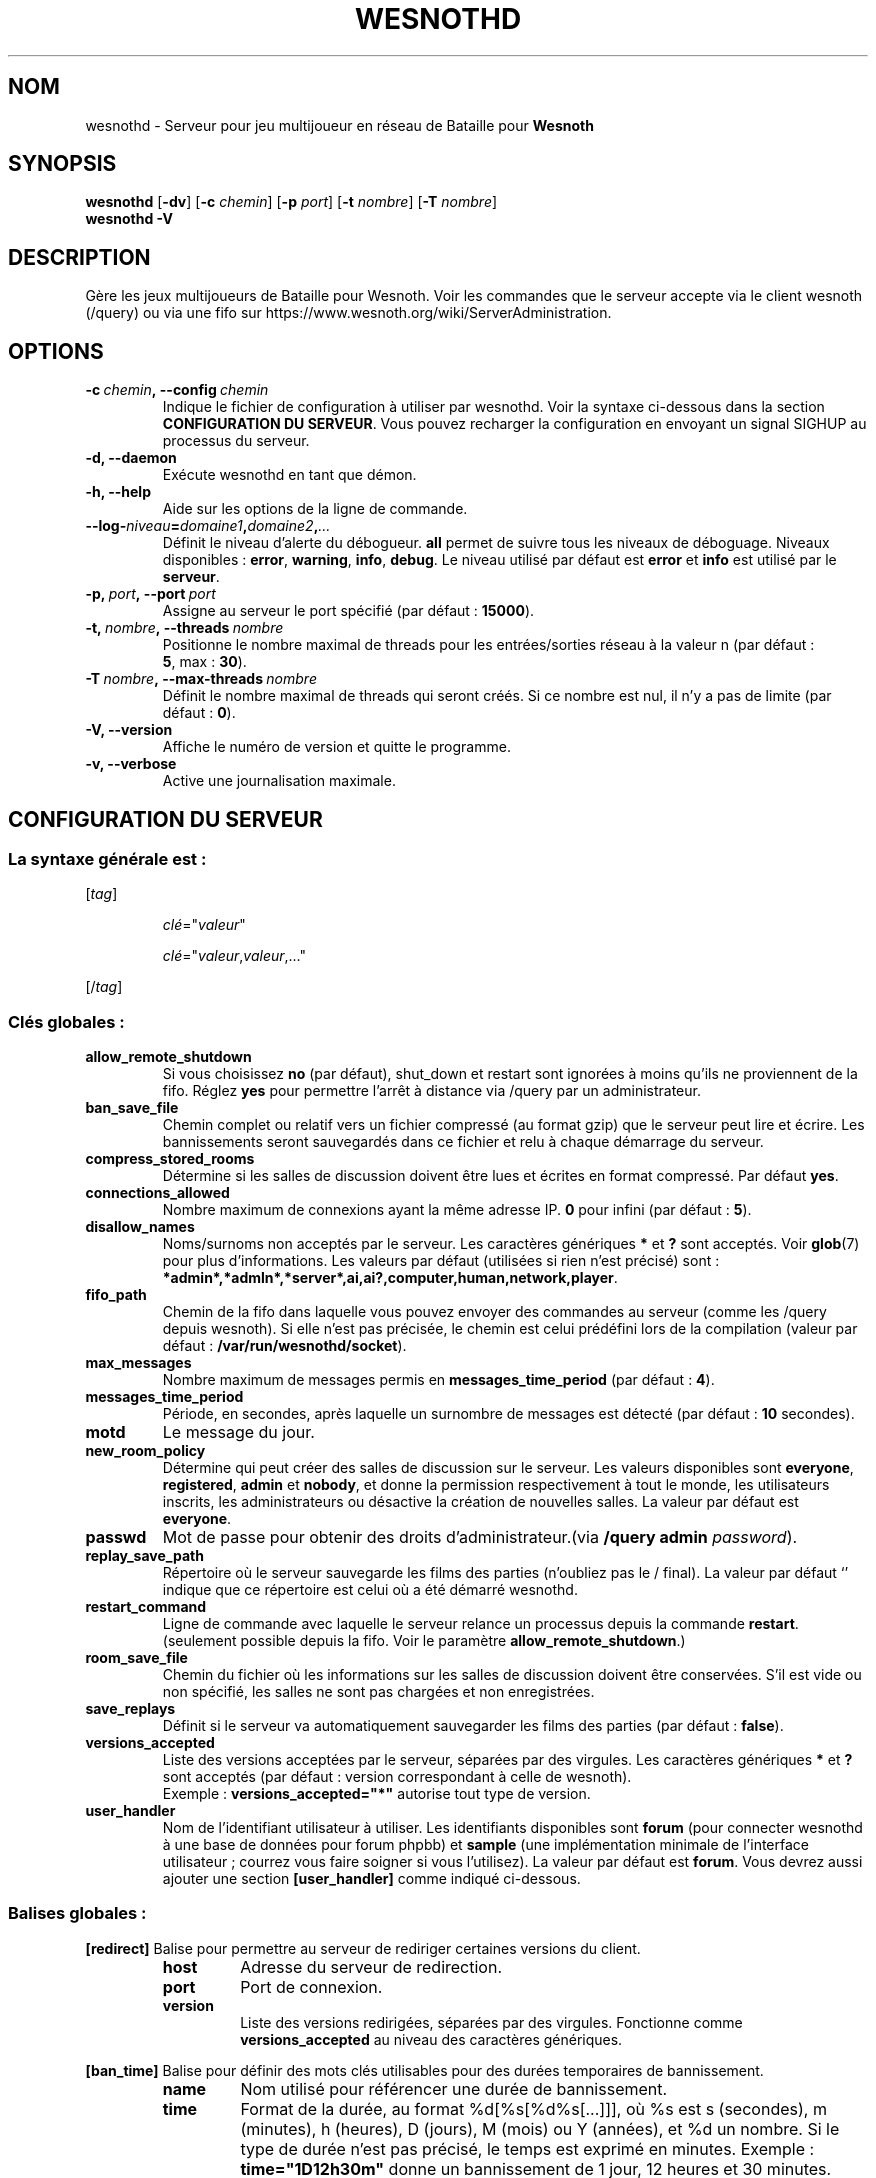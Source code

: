.\" This program is free software; you can redistribute it and/or modify
.\" it under the terms of the GNU General Public License as published by
.\" the Free Software Foundation; either version 2 of the License, or
.\" (at your option) any later version.
.\"
.\" This program is distributed in the hope that it will be useful,
.\" but WITHOUT ANY WARRANTY; without even the implied warranty of
.\" MERCHANTABILITY or FITNESS FOR A PARTICULAR PURPOSE.  See the
.\" GNU General Public License for more details.
.\"
.\" You should have received a copy of the GNU General Public License
.\" along with this program; if not, write to the Free Software
.\" Foundation, Inc., 51 Franklin Street, Fifth Floor, Boston, MA  02110-1301  USA
.\"
.
.\"*******************************************************************
.\"
.\" This file was generated with po4a. Translate the source file.
.\"
.\"*******************************************************************
.TH WESNOTHD 6 2021 wesnothd "Serveur multijoueur de Bataille pour Wesnoth"
.
.SH NOM
.
wesnothd \- Serveur pour jeu multijoueur en réseau de Bataille pour
\fBWesnoth\fP
.
.SH SYNOPSIS
.
\fBwesnothd\fP [\|\fB\-dv\fP\|] [\|\fB\-c\fP \fIchemin\fP\|] [\|\fB\-p\fP \fIport\fP\|] [\|\fB\-t\fP
\fInombre\fP\|] [\|\fB\-T\fP \fInombre\fP\|]
.br
\fBwesnothd\fP \fB\-V\fP
.
.SH DESCRIPTION
.
Gère les jeux multijoueurs de Bataille pour Wesnoth. Voir les commandes que
le serveur accepte via le client wesnoth (/query) ou via une fifo sur
https://www.wesnoth.org/wiki/ServerAdministration.
.
.SH OPTIONS
.
.TP 
\fB\-c\ \fP\fIchemin\fP\fB,\ \-\-config\fP\fI\ chemin\fP
Indique le fichier de configuration à utiliser par wesnothd. Voir la syntaxe
ci\-dessous dans la section \fBCONFIGURATION DU SERVEUR\fP. Vous pouvez
recharger la configuration en envoyant un signal SIGHUP au processus du
serveur.
.TP 
\fB\-d, \-\-daemon\fP
Exécute wesnothd en tant que démon.
.TP 
\fB\-h, \-\-help\fP
Aide sur les options de la ligne de commande.
.TP 
\fB\-\-log\-\fP\fIniveau\fP\fB=\fP\fIdomaine1\fP\fB,\fP\fIdomaine2\fP\fB,\fP\fI...\fP
Définit le niveau d'alerte du débogueur. \fBall\fP permet de suivre tous les
niveaux de déboguage. Niveaux disponibles : \fBerror\fP,\ \fBwarning\fP,\ \fBinfo\fP,\ \fBdebug\fP. Le niveau utilisé par défaut est \fBerror\fP et \fBinfo\fP est
utilisé par le \fBserveur\fP.
.TP 
\fB\-p,\ \fP\fIport\fP\fB,\ \-\-port\fP\fI\ port\fP
Assigne au serveur le port spécifié (par défaut\ : \fB15000\fP).
.TP 
\fB\-t,\ \fP\fInombre\fP\fB,\ \-\-threads\fP\fI\ nombre\fP
Positionne le nombre maximal de threads pour les entrées/sorties réseau à la
valeur n (par défaut\ : \fB5\fP,\ max\ :\ \fB30\fP).
.TP 
\fB\-T\ \fP\fInombre\fP\fB,\ \-\-max\-threads\fP\fI\ nombre\fP
Définit le nombre maximal de threads qui seront créés. Si ce nombre est nul,
il n'y a pas de limite (par défaut\ : \fB0\fP).
.TP 
\fB\-V, \-\-version\fP
Affiche le numéro de version et quitte le programme.
.TP 
\fB\-v, \-\-verbose\fP
Active une journalisation maximale.
.
.SH "CONFIGURATION DU SERVEUR"
.
.SS "La syntaxe générale est\ : "
.
.P
[\fItag\fP]
.IP
\fIclé\fP="\fIvaleur\fP"
.IP
\fIclé\fP="\fIvaleur\fP,\fIvaleur\fP,..."
.P
[/\fItag\fP]
.
.SS "Clés globales\ : "
.
.TP 
\fBallow_remote_shutdown\fP
Si vous choisissez \fBno\fP (par défaut), shut_down et restart sont ignorées à
moins qu'ils ne proviennent de la fifo. Réglez \fByes\fP pour permettre l'arrêt
à distance via /query par un administrateur.
.TP 
\fBban_save_file\fP
Chemin complet ou relatif vers un fichier compressé (au format gzip) que le
serveur peut lire et écrire. Les bannissements seront sauvegardés dans ce
fichier et relu à chaque démarrage du serveur.
.TP 
\fBcompress_stored_rooms\fP
Détermine si les salles de discussion doivent être lues et écrites en format
compressé. Par défaut \fByes\fP.
.TP 
\fBconnections_allowed\fP
Nombre maximum de connexions ayant la même adresse IP. \fB0\fP pour infini (par
défaut : \fB5\fP).
.TP 
\fBdisallow_names\fP
Noms/surnoms non acceptés par le serveur. Les caractères génériques \fB*\fP et
\fB?\fP sont acceptés. Voir \fBglob\fP(7) pour plus d'informations. Les valeurs
par défaut (utilisées si rien n'est précisé) sont\ :
\fB*admin*,*admln*,*server*,ai,ai?,computer,human,network,player\fP.
.TP 
\fBfifo_path\fP
Chemin de la fifo dans laquelle vous pouvez envoyer des commandes au serveur
(comme les /query depuis wesnoth). Si elle n'est pas précisée, le chemin est
celui prédéfini lors de la compilation (valeur par défaut\ :
\fB/var/run/wesnothd/socket\fP).
.TP 
\fBmax_messages\fP
Nombre maximum de messages permis en \fBmessages_time_period\fP (par défaut :
\fB4\fP).
.TP 
\fBmessages_time_period\fP
Période, en secondes, après laquelle un surnombre de messages est détecté
(par défaut : \fB10\fP secondes).
.TP 
\fBmotd\fP
Le message du jour.
.TP 
\fBnew_room_policy\fP
Détermine qui peut créer des salles de discussion sur le serveur. Les
valeurs disponibles sont \fBeveryone\fP, \fBregistered\fP, \fBadmin\fP et \fBnobody\fP,
et donne la permission respectivement à tout le monde, les utilisateurs
inscrits, les administrateurs ou désactive la création de nouvelles
salles. La valeur par défaut est \fBeveryone\fP.
.TP 
\fBpasswd\fP
Mot de passe pour obtenir des droits d'administrateur.(via \fB/query admin
\fP\fIpassword\fP).
.TP 
\fBreplay_save_path\fP
Répertoire où le serveur sauvegarde les films des parties (n'oubliez pas le
/ final). La valeur par défaut `' indique que ce répertoire est celui où a
été démarré wesnothd.
.TP 
\fBrestart_command\fP
Ligne de commande avec laquelle le serveur relance un processus depuis la
commande  \fBrestart\fP. (seulement possible depuis la fifo. Voir le paramètre
\fBallow_remote_shutdown\fP.)
.TP 
\fBroom_save_file\fP
Chemin du fichier où les informations sur les salles de discussion doivent
être conservées. S’il est vide ou non spécifié, les salles ne sont pas
chargées et non enregistrées.
.TP 
\fBsave_replays\fP
Définit si le serveur va automatiquement sauvegarder les films des parties
(par défaut\ : \fBfalse\fP).
.TP 
\fBversions_accepted\fP
Liste des versions acceptées par le serveur, séparées par des virgules. Les
caractères génériques \fB*\fP et \fB?\fP sont acceptés (par défaut : version
correspondant à celle de wesnoth).
.br
Exemple\ : \fBversions_accepted="*"\fP autorise tout type de version.
.TP 
\fBuser_handler\fP
Nom de l'identifiant utilisateur à utiliser. Les identifiants disponibles
sont \fBforum\fP (pour connecter wesnothd à une base de données pour forum
phpbb) et \fBsample\fP (une implémentation minimale de l'interface
utilisateur\ ; courrez vous faire soigner si vous l'utilisez). La valeur par
défaut est \fBforum\fP. Vous devrez aussi ajouter une section \fB[user_handler]\fP
comme indiqué ci\-dessous.
.
.SS "Balises globales\ : "
.
.P
\fB[redirect]\fP Balise pour permettre au serveur de rediriger certaines
versions du client.
.RS
.TP 
\fBhost\fP
Adresse du serveur de redirection.
.TP 
\fBport\fP
Port de connexion.
.TP 
\fBversion\fP
Liste des versions redirigées, séparées par des virgules. Fonctionne comme
\fBversions_accepted\fP au niveau des caractères génériques.
.RE
.P
\fB[ban_time]\fP Balise pour définir des mots clés utilisables pour des durées
temporaires de bannissement.
.RS
.TP 
\fBname\fP
Nom utilisé pour référencer une durée de bannissement.
.TP 
\fBtime\fP
Format de la durée, au format %d[%s[%d%s[...]]], où %s est s (secondes), m
(minutes), h (heures), D (jours), M (mois) ou Y (années), et %d un
nombre. Si le type de durée n'est pas précisé, le temps est exprimé en
minutes. Exemple\ : \fBtime="1D12h30m"\fP donne un bannissement de 1 jour, 12
heures et 30 minutes.
.RE
.P
\fB[proxy]\fP Balise pour demander au serveur de se comporter comme un proxy et
de rediriger les requêtes des clients vers le serveur spécifié. Fonctionne
comme \fB[redirect]\fP.
.RE
.P
\fB[user_handler]\fP Configure l'identifiant utilisateur. Les options
disponibles dépendent de la configuration de la clé \fBuser_handler\fP. S'il
n'y a aucune section \fB [user_handler]\fP dans la configuration, le serveur
fonctionnera sans aucun service d'enregistrement d'alias. Toutes les tables
complémentaires qui sont nécessaire pour que le \fBforum_user_handler\fP
fonctionne, se trouvent dans le fichier table_definition.sql du dépôt des
sources de Wesnoth.
.RS
.TP 
\fBdb_host\fP
(pour user_handler=forum) Nom d'hôte du serveur de base de données
.TP 
\fBdb_name\fP
(pour user_handler=forum) Nom de la base de donnée
.TP 
\fBdb_user\fP
(pour user_handler=forum) Nom d'utilisateur se connectant à la base de
données
.TP 
\fBdb_password\fP
(pour user_handler=forum) Mot de passe de l'utilisateur
.TP 
\fBdb_users_table\fP
(pour user_handler=forum) Nom de la table des données utilisateurs de vos
forums phpbb, probablement sous la forme
<table\-prefix>_users. Exemple\ : phpbb3_users.
.TP 
\fBdb_extra_table\fP
(pour user_handler=forum) Nom de la table dans laquelle wesnothd stockera
ses données à propos des joueurs. Vous devrez créer cette table
manuellement.
.TP 
\fBdb_game_info_table\fP
(pour user_handler=forum) Nom de la table dans laquelle wesnothd stockera
ses données à propos des parties.
.TP 
\fBdb_game_player_info_table\fP
(pour user_handler=forum) Nom de la table dans laquelle wesnothd stockera
ses données à propos des joueurs d'une partie.
.TP 
\fBdb_game_modification_info_table\fP
(pour user_handler=forum) Nom de la table dans laquelle wesnothd stockera
ses données à propos des modifications utilisées dans une parties.
.TP 
\fBdb_user_group_table\fP
(pour user_handler=forum) Nom de la table des données de groupe
d'utilisateurs de vos forums phpbb, probablement sous la forme
<table\-prefix>_user_group. Exemple\ : phpbb3_user_group.
.TP 
\fBmp_mod_group\fP
(pour user_handler=forum) L'identifiant du groupe du forum ayant les
pouvoirs de modération.
.TP 
\fBuser_expiration\fP
(for user_handler=sample) Temps de validité de l'alias ('nick', en anglais),
en jours.
.RE
.P
\fB[mail]\fP Configure un serveur SMTP pour permettre à l'utilisateur d'envoyer
des mails. Actuellement uniquement utilisé pour l'identifiant 'sample'.
.RS
.TP 
\fBserver\fP
Nom d'hôte du serveur mail
.TP 
\fBusername\fP
Nom d'utilisateur utilisé pour vous connecter au serveur mail.
.TP 
\fBpassword\fP
Mot de passe de cet utilisateur
.TP 
\fBfrom_address\fP
Adresse de réponse de votre mail.
.TP 
\fBmail_port\fP
Port de votre serveur mail (par défaut\ : 25).
.
.SH "STATUT DE SORTIE"
.
Le statut normal de sortie est de 0 lorsque le serveur a été correctement
arrêté. Un code de sortie de 2 indique une erreur avec les options de ligne
de commande.
.
.SH AUTEUR
.
Écrit par David White <davidnwhite@verizon.net>. Édité par Nils
Kneuper <crazy\-ivanovic@gmx.net>, ott <ott@gaon.net>,
Soliton <soliton.de@gmail.com> et Thomas Baumhauer
<thomas.baumhauer@gmail.com>. Ce manuel a été à l'origine écrit par
Cyril Bouthors <cyril@bouthors.org>.
.br
Rendez\-vous sur la page d'accueil officielle\ : https://www.wesnoth.org/
.
.SH COPYRIGHT
.
Copyright \(co 2003\-2021 David White <davidnwhite@verizon.net>
.br
Ceci est un logiciel libre\ ; ce logiciel est sous la licence GPL version 2,
comme définie par la Free Software Foundation. Il n'offre AUCUNE GARANTIE, y
compris\ en ce qui concerne la COMMERCIABILITÉ et la CONFORMITÉ À UNE
UTILISATION PARTICULIÈRE.
.
.SH "VOIR AUSSI"
.
\fBwesnoth\fP(6)
